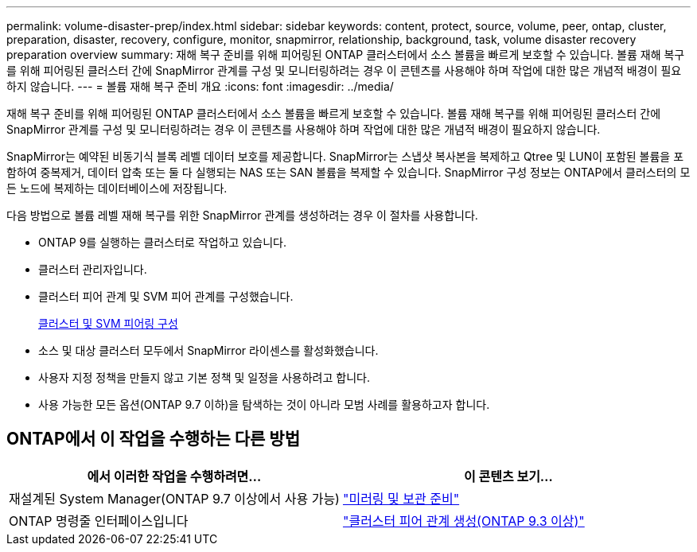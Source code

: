 ---
permalink: volume-disaster-prep/index.html 
sidebar: sidebar 
keywords: content, protect, source, volume, peer, ontap, cluster, preparation, disaster, recovery, configure, monitor, snapmirror, relationship, background, task, volume disaster recovery preparation overview 
summary: 재해 복구 준비를 위해 피어링된 ONTAP 클러스터에서 소스 볼륨을 빠르게 보호할 수 있습니다. 볼륨 재해 복구를 위해 피어링된 클러스터 간에 SnapMirror 관계를 구성 및 모니터링하려는 경우 이 콘텐츠를 사용해야 하며 작업에 대한 많은 개념적 배경이 필요하지 않습니다. 
---
= 볼륨 재해 복구 준비 개요
:icons: font
:imagesdir: ../media/


[role="lead"]
재해 복구 준비를 위해 피어링된 ONTAP 클러스터에서 소스 볼륨을 빠르게 보호할 수 있습니다. 볼륨 재해 복구를 위해 피어링된 클러스터 간에 SnapMirror 관계를 구성 및 모니터링하려는 경우 이 콘텐츠를 사용해야 하며 작업에 대한 많은 개념적 배경이 필요하지 않습니다.

SnapMirror는 예약된 비동기식 블록 레벨 데이터 보호를 제공합니다. SnapMirror는 스냅샷 복사본을 복제하고 Qtree 및 LUN이 포함된 볼륨을 포함하여 중복제거, 데이터 압축 또는 둘 다 실행되는 NAS 또는 SAN 볼륨을 복제할 수 있습니다. SnapMirror 구성 정보는 ONTAP에서 클러스터의 모든 노드에 복제하는 데이터베이스에 저장됩니다.

다음 방법으로 볼륨 레벨 재해 복구를 위한 SnapMirror 관계를 생성하려는 경우 이 절차를 사용합니다.

* ONTAP 9를 실행하는 클러스터로 작업하고 있습니다.
* 클러스터 관리자입니다.
* 클러스터 피어 관계 및 SVM 피어 관계를 구성했습니다.
+
xref:../peering/index.html[클러스터 및 SVM 피어링 구성]

* 소스 및 대상 클러스터 모두에서 SnapMirror 라이센스를 활성화했습니다.
* 사용자 지정 정책을 만들지 않고 기본 정책 및 일정을 사용하려고 합니다.
* 사용 가능한 모든 옵션(ONTAP 9.7 이하)을 탐색하는 것이 아니라 모범 사례를 활용하고자 합니다.




== ONTAP에서 이 작업을 수행하는 다른 방법

[cols="2"]
|===
| 에서 이러한 작업을 수행하려면... | 이 콘텐츠 보기... 


| 재설계된 System Manager(ONTAP 9.7 이상에서 사용 가능) | link:https://docs.netapp.com/us-en/ontap/task_dp_prepare_mirror.html["미러링 및 보관 준비"^] 


| ONTAP 명령줄 인터페이스입니다 | link:https://docs.netapp.com/us-en/ontap/peering/create-cluster-relationship-93-later-task.html["클러스터 피어 관계 생성(ONTAP 9.3 이상)"^] 
|===